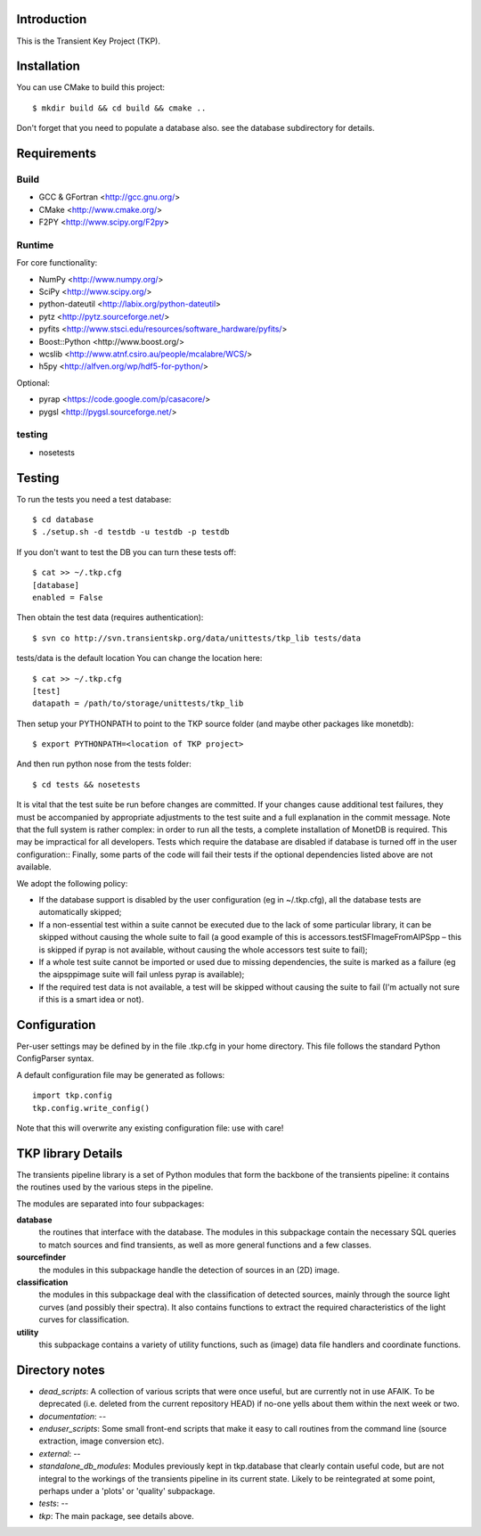 Introduction
============

This is the Transient Key Project (TKP).


Installation
============

You can use CMake to build this project::

 $ mkdir build && cd build && cmake ..

Don't forget that you need to populate a database also. see the database
subdirectory for details.


Requirements
============

Build
-----

- GCC & GFortran <http://gcc.gnu.org/>
- CMake <http://www.cmake.org/>
- F2PY <http://www.scipy.org/F2py>

Runtime
-------

For core functionality:

- NumPy <http://www.numpy.org/>
- SciPy <http://www.scipy.org/>
- python-dateutil <http://labix.org/python-dateutil>
- pytz <http://pytz.sourceforge.net/>
- pyfits <http://www.stsci.edu/resources/software_hardware/pyfits/>
- Boost::Python <http://www.boost.org/>
- wcslib <http://www.atnf.csiro.au/people/mcalabre/WCS/>
- h5py <http://alfven.org/wp/hdf5-for-python/>

Optional:

- pyrap <https://code.google.com/p/casacore/>
- pygsl <http://pygsl.sourceforge.net/>


testing
-------

- nosetests


Testing
=======

To run the tests you need a test database::

 $ cd database
 $ ./setup.sh -d testdb -u testdb -p testdb

If you don't want to test the DB you can turn these tests off::

   $ cat >> ~/.tkp.cfg
   [database]
   enabled = False

Then obtain the test data (requires authentication)::

 $ svn co http://svn.transientskp.org/data/unittests/tkp_lib tests/data

tests/data is the default location You can change the location here::

   $ cat >> ~/.tkp.cfg
   [test]
   datapath = /path/to/storage/unittests/tkp_lib


Then setup your PYTHONPATH to point to the TKP source folder (and maybe other
packages like monetdb)::

 $ export PYTHONPATH=<location of TKP project>

And then run python nose from the tests folder::

 $ cd tests && nosetests


It is vital that the test suite be run before changes are committed. If your
changes cause additional test failures, they must be accompanied by
appropriate adjustments to the test suite and a full explanation in the commit
message.
Note that the full system is rather complex: in order to run all the tests, a
complete installation of MonetDB is required. This may be impractical for all
developers. Tests which require the database are disabled if database is
turned off in the user configuration::
Finally, some parts of the code will fail their tests if the optional
dependencies listed above are not available.

We adopt the following policy:

- If the database support is disabled by the user configuration (eg in
  ~/.tkp.cfg), all the database tests are automatically skipped;

- If a non-essential test within a suite cannot be executed due to the lack of
  some particular library, it can be skipped without causing the whole suite
  to fail (a good example of this is accessors.testSFImageFromAIPSpp – this is
  skipped if pyrap is not available, without causing the whole accessors test
  suite to fail);

- If a whole test suite cannot be imported or used due to missing
  dependencies, the suite is marked as a failure (eg the aipsppimage suite
  will fail unless pyrap is available);

- If the required test data is not available, a test will be skipped without
  causing the suite to fail (I'm actually not sure if this is a smart idea or
  not).


Configuration
=============

Per-user settings may be defined by in the file .tkp.cfg in your home
directory. This file follows the standard Python ConfigParser syntax.

A default configuration file may be generated as follows::

  import tkp.config
  tkp.config.write_config()

Note that this will overwrite any existing configuration file: use with care!


TKP library Details
===================
The transients pipeline library is a set of Python modules that form the backbone of the transients pipeline: it contains the routines used by the various steps in the pipeline.

The modules are separated into four subpackages:

**database**
 the routines that interface with the database. The modules in this subpackage contain the necessary SQL queries to
 match sources and find transients, as well as more general functions and a few classes.

**sourcefinder**
 the modules in this subpackage handle the detection of sources in an (2D) image.

**classification**
 the modules in this subpackage deal with the classification of detected sources, mainly through the source light curves
 (and possibly their spectra). It also contains functions to extract the required characteristics of the light curves
 for classification.

**utility**
 this subpackage contains a variety of utility functions, such as (image) data file handlers and coordinate functions.


Directory notes
===============

- *dead_scripts*: A collection of various scripts that were once useful, but are currently not in use AFAIK. To be deprecated (i.e. deleted from the current repository HEAD) if no-one yells about them within the next week or two.
- *documentation*: --
- *enduser_scripts*: Some small front-end scripts that make it easy to call routines from the command line (source extraction, image conversion etc).
- *external*: --
- *standalone_db_modules*: Modules previously kept in tkp.database that clearly contain useful code, but are not integral to the workings of the transients pipeline in its current state. Likely to be reintegrated at some point, perhaps under a 'plots' or 'quality' subpackage.
- *tests*: --
- *tkp*: The main package, see details above.



